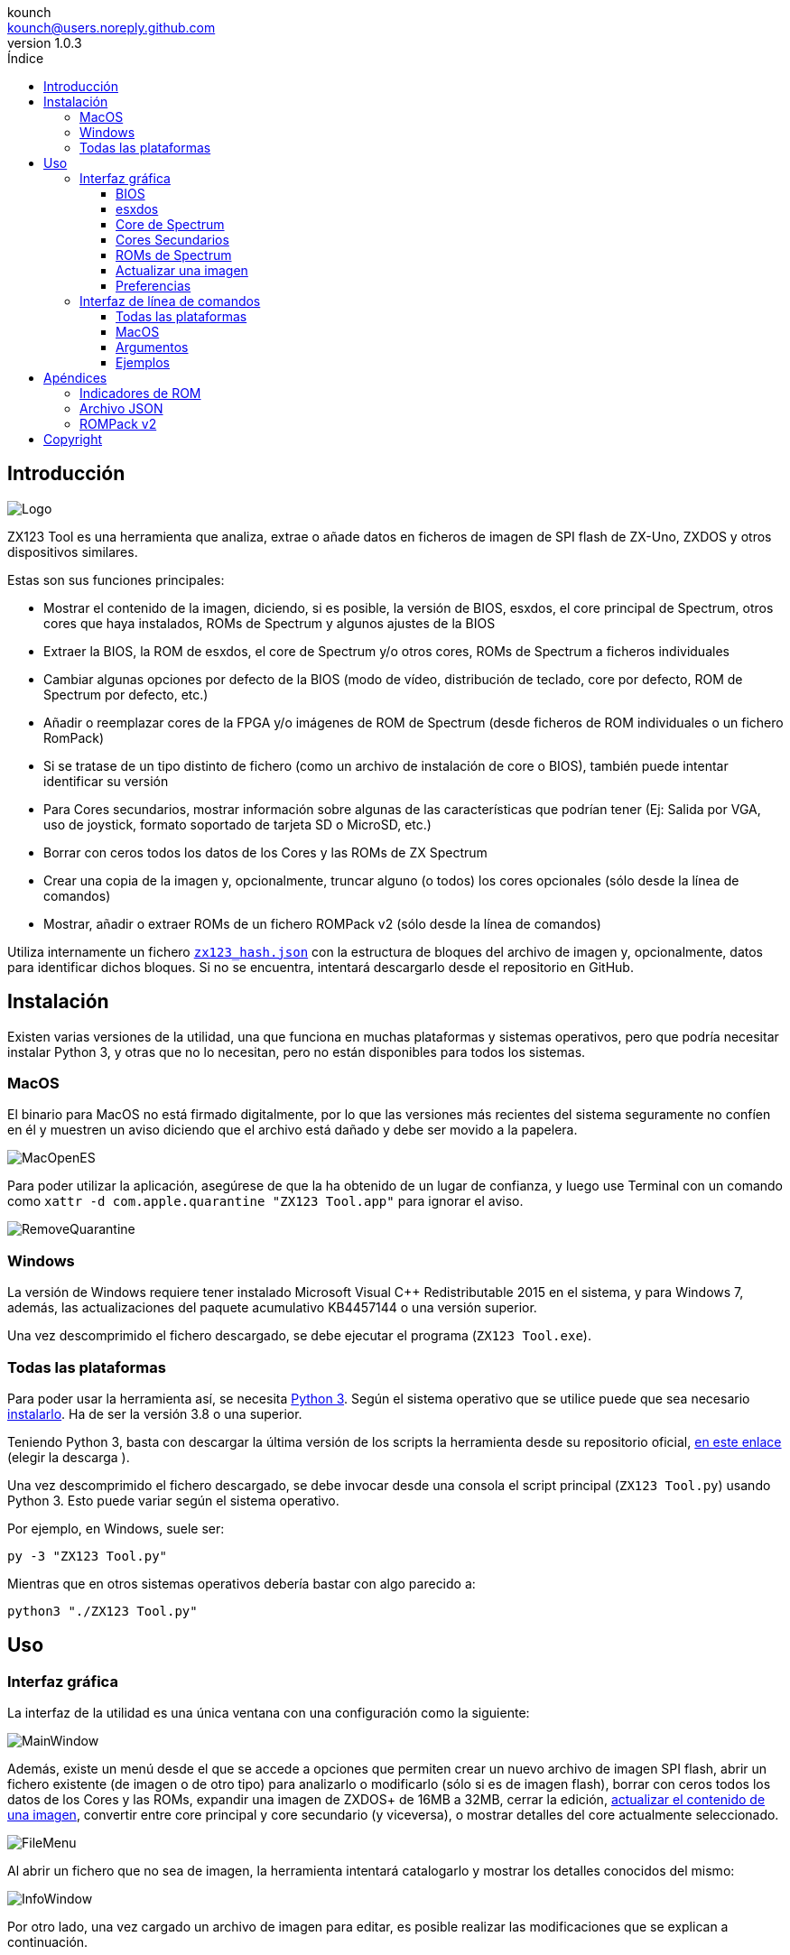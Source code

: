 = Manual de ZX123 Tool
:author: kounch
:revnumber: 1.0.3
:doctype: book
:notitle:
:front-cover-image: image:../img/Portada.jpg[]
:email: kounch@users.noreply.github.com
:Revision: 1.0
:description: Manual en Castellano de ZX123 Tool
:keywords: Manual, Castellano, ZX123 Tool, ZX-Uno, ZXDOS, ZXDOS+
:icons: font
:source-highlighter: rouge
:toc: left
:toc-title: Índice
:toclevels: 4

<<<

== Introducción

[.text-center]
image:../img/Logo.jpg[pdfwidth=20%]

ZX123 Tool es una herramienta que analiza, extrae o añade datos en ficheros de imagen de SPI flash de ZX-Uno, ZXDOS y otros dispositivos similares.

Estas son sus funciones principales:

- Mostrar el contenido de la imagen, diciendo, si es posible, la versión de BIOS, esxdos, el core principal de Spectrum, otros cores que haya instalados, ROMs de Spectrum y algunos ajustes de la BIOS
- Extraer la BIOS, la ROM de esxdos, el core de Spectrum y/o otros cores, ROMs de Spectrum a ficheros individuales
- Cambiar algunas opciones por defecto de la BIOS (modo de vídeo, distribución de teclado, core por defecto, ROM de Spectrum por defecto, etc.)
- Añadir o reemplazar cores de la FPGA y/o imágenes de ROM de Spectrum (desde ficheros de ROM individuales o un fichero RomPack)
- Si se tratase de un tipo distinto de fichero (como un archivo de instalación de core o BIOS), también puede intentar identificar su versión
- Para Cores secundarios, mostrar información sobre algunas de las características que podrían tener (Ej: Salida por VGA, uso de joystick, formato soportado de tarjeta SD o MicroSD, etc.)
- Borrar con ceros todos los datos de los Cores y las ROMs de ZX Spectrum
- Crear una copia de la imagen y, opcionalmente, truncar alguno (o todos) los cores opcionales (sólo desde la línea de comandos)
- Mostrar, añadir o extraer ROMs de un fichero ROMPack v2 (sólo desde la línea de comandos)

Utiliza internamente un fichero <<#_archivo_json,`zx123_hash.json`>> con la estructura de bloques del archivo de imagen y, opcionalmente, datos para identificar dichos bloques. Si no se encuentra, intentará descargarlo desde el repositorio en GitHub.

== Instalación

Existen varias versiones de la utilidad, una que funciona en muchas plataformas y sistemas operativos, pero que podría necesitar instalar Python 3, y otras que no lo necesitan, pero no están disponibles para todos los sistemas.

=== MacOS

El binario para MacOS no está firmado digitalmente, por lo que las versiones más recientes del sistema seguramente no confíen en él y muestren un aviso diciendo que el archivo está dañado y debe ser movido a la papelera.

[.text-center]
image:../img/MacOpenES.jpg[pdfwidth=50%]

Para poder utilizar la aplicación, asegúrese de que la ha obtenido de un lugar de confianza, y luego use Terminal con un comando como `xattr -d com.apple.quarantine "ZX123 Tool.app"` para ignorar el aviso.

[.text-center]
image:../img/RemoveQuarantine.jpg[pdfwidth=75%]

<<<

=== Windows

La versión de Windows requiere tener instalado Microsoft Visual C++ Redistributable 2015 en el sistema, y para Windows 7, además, las actualizaciones del paquete acumulativo KB4457144 o una versión superior.

Una vez descomprimido el fichero descargado, se debe ejecutar el programa (`ZX123 Tool.exe`).

=== Todas las plataformas

Para poder usar la herramienta así, se necesita https://www.python.org/[Python 3]. Según el sistema operativo que se utilice puede que sea necesario https://www.python.org/downloads/[instalarlo]. Ha de ser la versión 3.8 o una superior.

Teniendo Python 3, basta con descargar la última versión de los scripts la herramienta desde su repositorio oficial, https://github.com/kounch/zx123_tool/releases/latest[en este enlace] (elegir la descarga ).

Una vez descomprimido el fichero descargado, se debe invocar desde una consola el script principal (`ZX123 Tool.py`) usando Python 3. Esto puede variar según el sistema operativo.

Por ejemplo, en Windows, suele ser:

[source,shell]
----
py -3 "ZX123 Tool.py"
----

Mientras que en otros sistemas operativos debería bastar con algo parecido a:

[source,shell]
----
python3 "./ZX123 Tool.py"
----

== Uso

=== Interfaz gráfica

La interfaz de la utilidad es una única ventana con una configuración como la siguiente:

[.text-center]
image:../img/MainWindow.jpg[pdfwidth=70%]

Además, existe un menú desde el que se accede a opciones que permiten crear un nuevo archivo de imagen SPI flash, abrir un fichero existente (de imagen o de otro tipo) para analizarlo o modificarlo (sólo si es de imagen flash), borrar con ceros todos los datos de los Cores y las ROMs, expandir una imagen de ZXDOS+ de 16MB a 32MB, cerrar la edición, <<#_actualizar_una_imagen,actualizar el contenido de una imagen>>, convertir entre core principal y core secundario (y viceversa), o mostrar detalles del core actualmente seleccionado.

[.text-center]
image:../img/FileMenu.jpg[pdfwidth=50%]

<<<

Al abrir un fichero que no sea de imagen, la herramienta intentará catalogarlo y mostrar los detalles conocidos del mismo:

[.text-center]
image:../img/InfoWindow.jpg[pdfwidth=40%]

Por otro lado, una vez cargado un archivo de imagen para editar, es posible realizar las modificaciones que se explican a continuación.

==== BIOS

Usando los botones correspondientes, es posible exportar un fichero con la BIOS (firmware) actual de la imagen, o bien sustituirla (Import) por otra.

[.text-center]
image:../img/BIOS.jpg[pdfwidth=60%]

Además, también es posible modificar algunos de los valores de arranque por defecto.

[.text-center]
image:../img/DefaultBIOS.jpg[pdfwidth=25%]

Como referencia, estos son los significados de algunos de los valores.

[align="center",width="85%",%header,cols="2,3",options="header"]
|===
|Ajuste
|Descripción
|Retraso en el arranque (Timer)
|0 (Sin retraso), 1, 2, 3 ó 4 segundos
|Teclado (Keyboard)
|0 (Auto), 1 (ES), 2 (EN) ó 3 (Spectrum)
|Modo de vídeo por defecto
|0 (PAL), 1 (NTSC) ó 2 (VGA)
|===

==== esxdos

Usando los botones correspondientes, es posible exportar un fichero con la versión actual de esxdos de la imagen, o bien sustituirla (Import) por otra.

[.text-center]
image:../img/esxdos.jpg[pdfwidth=60%]

==== Core de Spectrum

Usando los botones correspondientes, es posible exportar un fichero con la versión actual del core principal de Spectrum de la imagen, o bien sustituirla (Import) por otra.

[.text-center]
image:../img/Spectrum.jpg[pdfwidth=100%]

==== Cores Secundarios

Si no está seleccionado ningún core secundario de la lista, es posible utilizar el botón para añadir (Add) uno nuevo.

[.text-center]
image:../img/Cores.jpg[pdfwidth=25%]

Por otra parte, cuando está seleccionado uno o más cores, es posible sustituir el primero de ellos por otro (Import) o bien exportar cada uno de los seleccionados a un fichero independiente.

[.text-center]
image:../img/CoresSelect.jpg[pdfwidth=25%]

==== ROMs de Spectrum

Si no está seleccionada ninguna ROM de la lista correspondiente, es posible utilizar el botón para añadir (Add) una nueva. También es posible reemplazar o exportar todas las ROMs de la imagen usando un único un fichero ROMPack (v1).

[.text-center]
image:../img/ROMs.jpg[pdfwidth=100%]

Por otra parte, cuando está seleccionada una o más ROMs, es posible sustituir la primera de ellas por otra del mismo tamaño (Import) o bien exportar cada una de las seleccionadas a un fichero independiente.

[.text-center]
image:../img/ROMsSelect.jpg[pdfwidth=100%]

<<<

Al cargar un fichero de ROM, se pueden especificar los indicadores para usar al utilizar la ROM, como la contención de memoria, DivMMC, timings de distintos modelos de Spectrum, etc.

[.text-center]
image:../img/ROM.jpg[pdfwidth=80%]

Los indicadores de cada ROM se muestran en la lista con un código de letras que se explica en el <<#_indicadores_de_rom,apéndice al final de este manual>>.

==== Actualizar una imagen

Desde el menú, se pueden elegir varias opciones que permiten intentar actualizar, tanto de forma individual como conjunta, BIOS y Cores a la última versión posible según se indica en el fichero JSON, siendo posible, en el caso de la actualización de cores, elegir si se quiere buscar la versión normal para cualquier ZX-Uno, cores específicos para ZXUnCore (con soporte para DAC RGB666) o cores que utilizan 2MB de memoria (interna).

<<<

==== Preferencias

La ventana de preferencias permite cambiar el comportamiento por defecto para algunas acciones de la aplicación.

[.text-center]
image:../img/PrefsWindow.jpg[pdfwidth=60%]

- Actualizar automáticamente la base de datos de cores, ROMs, ect. cada vez que se abra la aplicación (Update database...)

- Comprobar si hay versiones nuevas del software cada vez que se abra la aplicación (Check for App updates...)

- Pedir confirmación antes de aplicar cambios al añadir un nuevo core o ROM (Ask for confirmation when inserting...)

- Pedir confirmación antes de aplicar cambios al sustituir el contenido de un core o ROM existente (Ask for confirmation when replacing...)

- Permitir la importación de BIOS, esxdos o cores no catalogados en la base de datos (Allow import of unknown BIOS...)

- Permitir la importación de ROMs de ZX Spectrum no catalogadas en la base de datos (Allow import of unknown ROMs )

- Recordar la ubicación de la ventana principal y la de preferencias, o bien mostrarlas siempre en el centro (Remember window positions)

<<<

=== Interfaz de línea de comandos

==== Todas las plataformas

La interfaz de comandos se puede invocar directamente usando el script `zx123_tool.py` y Python (versión 3.6 o superior), (por ej. `python3 zx123_tool.py -l -i FLASH.ZX1`)

==== MacOS

Alternativamente, si no se dispone de Python 3, se puede invocar directamente al binario de MacOS desde Terminal, añadiendo el parámetro `--command` (por ej. `"/Applications/ZX123 Tool.app/Contents/MacOS/ZX123 Tool" --command -l -i flash.ZX1``)

==== Argumentos

[source]
----
-h, --help          Mostrar ayuda y salir
-v, --version       Mostras versión del programa y salir
-i FICHERO_ORIGEN, --input_file FICHERO_ORIGEN
                    Archivo ZX-Uno, ZXDOS, etc.
-d DIRECTORIO_DESTINO, --output_dir DIRECTORIO_DESTINO
                    Directorio donde guardar los archivos extraídos
-o FICHERO_DESTINO, --output_file FICHERO_DESTINO
                    Fichero donde guardar copia de la imagen flash
-f, --force           Forzar sobreescribir archivos existentes
-l, --list_contents Mostrar contenido del fichero de origen
-D, --details       Mostrar características conocidas de los cores
-r, --roms          Procesar ROMs de ZX Spectrum (listar o, en modo de
                    extracción, extraer en vez de Cores)
-q, --check_updated Para cada Core o ROM que no sea de Spectrum, comparar
                    la versión con la entrada 'latest' del JSON
-s, --show_hashes   Mostrar los datos de hash calculados
-x EXTRAER, --extract EXTRAER
        Elemento(s) a extraer, separados por ",": BIOS, Spectrum,
        Special, ROMS, esxdos y/o número(s) de core/ROM
-n N_CORES, --number_of_cores N_CORES
        Número de cores a guardar en la copia
-a DATOS, --add DATOS
        Datos de un elemento a añadir siguiendo uno de estos formatos:
            BIOS,Ruta a fichero de BIOS
            esxdos,Ruta a fichero ROM de esxdos
            Spectrum,Ruta a core principal de Spectrum
            Special,Ruta a core especial para SPI flash de 32Mb
            CORE,Número,Nombre a usar,Ruta a fichero de core
            ROM,Slot,Parámetros,Nombre a usar,Ruta a ROM de Spectrum
            ROMS,Ruta a un archivo RomPack con varias ROMs
  -R DATOS, --rename Datos
        Datos de un elemento a renombrar (core o ROM) con el mismo formato
        que al añadir, pero sin nombre de fichero
-w, --wipe           Borrar todas las ROMs y todos los cores secundarios
-e, --32             Expandir, si hiciera falta la imagen a 32MiB
-t, --convert   Convierte entre core estándar y core de Spectrum
----

[source]
----
-1, --1core  Usar, si los hay, cores específicos para ZXUnCore
-2, --2mb  Usar, si los hay, cores que utilizan 2MB de memoria (interna)
-c CORE_D, --default_core CORE_D
        Número de core por defecto: 1 o superior
-z ROM_D, --default_rom ROM_D
        Índice de ROM de Spectrum por defecto: 0 o superior
-m VIDEO_MODE, --video_mode MODO_VIDEO
            Modo de vídeo por defecto de la BIOS:
                                        0 (PAL), 1 (NTSC) ó 2 (VGA)
-k KEYBOARD_LAYOUT, --keyboard_layout DISTRIB_TECLADO
            Distribución de teclado por defecto de la BIOS:
                            0 (Auto), 1 (ES), 2 (EN) ó 3 (Spectrum)
-b BOOT_TIMER, --boot_timer RETRASO
                Retraso en el arranque: 0 (Sin retraso), 1, 2, 3 ó 4
-u, --update   Si no hay más argumentos, descargar JSON del repositorio
                Si hay imagen SPI flash, actualizar BIOS y Cores a la
            última versión posible según se indica en el fichero JSON
-N, --nocolours Deshabilitar el uso de colores en el texto mostrado
----

==== Ejemplos

Mostrar contenido de una imagen:

    python3 zx123_tool.py -i FLASH.ZXD -l

Mostrar contenido de una imagen, incluyendo datos de cores instalados y de ROMs de ZX Spectrum:

    python3 zx123_tool.py -i FLASH.ZXD -l -r

Listar los cores instalados en una imagen, incluyendo información de características que podrían tener:

    python3 zx123_tool.py -i FLASH.ZXD -l -D

Extraer un fichero `FIRMWARE.ZXD` del archivo de imagen `FLASH32.ZXD` (en Windows):

    py -3 zx123_tool.py -i FLASH32.ZXD -x BIOS

Extraer la tercera ROM de ZX Spectrum a un fichero:

    ...zx123_tool.py -i FLASH32.ZXD -r -x 3

Extraer todas las ROMs de Spectrum a un archivo RomPack `ROMS.ZX1` desde el archivo de imagen `FLASH32.ZXD`:

    ...zx123_tool.py -i FLASH32.ZXD -x ROMS

Mostrar contenido de archivo de imagen y extraer `SPECTRUM.ZXD`, `ESXDOS.ZXD` y ficheros `.ZXD` para los cores 1 y 3:

    ...zx123_tool.py -l -i FLASH32.ZXD -x Spectrum,3,1,esxdos

Añadir el core `NEXT.ZXD` con el número `3`, con nombre`SpecNext`:

    ...zx123_tool.py -i FLASH.ZXD -o FLASHnew.ZXD -a CORE,3,SpecNext,NEXT.ZXD

Añadir el core `NEXT.ZXD` con el número `3`, con nombre`SpecNext`,y configurar como core de inicio por defecto:

    ...zx123_tool.py -i FLASH.ZXD -o FLASHnew.ZXD -a CORE,3,SpecNext,NEXT.ZXD -c 3

Añadir ROM de Spectrum `48.rom` en el slot `5`, con el nombre `Spec48`:

    ...zx123_tool.py -i FLASH.ZXD -o FLASHnew.ZXD -a ROM,5,xdnlh17,Spec48,48.rom

Configurar la ROM con índice 2 (no confundir con número de slot) como la ROM de Spectrum por defecto:

    ...zx123_tool.py -i FLASH.ZXD -o FLASHnew.ZXD -z 2

Añadir ROMs de BIOS y esxdos:

    ...zx123_tool.py -i FLASH.ZXD -o FLASHnew.ZXD -a BIOS,FIRMWARE.ZXD -a esxdos,ESXMMC.BIN

Reemplazar todas las ROMs con el contenido del fichero RomPack `MisROMS.ZX1`:

    ...zx123_tool.py -i FLASH.ZXD -o FLASHnew.ZXD -a ROMS,MisROMS.ZX1

Borrar todos los datos de ROMs y todos los datos de los cores secundarios:

    ...zx123_tool.py -i FLASH.ZXD -w -o FLASHempty.ZXD

Borrar todos los datos de ROMs y todos los datos de los cores secundarios, y luego añadir el fichero ROM de Spectrum `48.rom` en el slot `0`, con el nombre `ZX Spectrum`:

    ...zx123_tool.py -i FLASH.ZXD -w -o FLASHnew.ZXD -a "ROM,0,xdnlh17,ZX Spectrum,48.rom"

Crear una copia de `FLASH32.ZXD`, pero quitando todos los cores opcionales y configurando por defecto la BIOS para VGA y distribución de teclado tipo Spectrum:

    ...zx123_tool.py -i FLASH32.ZXD -o FlashGDOSPlus.ZXD -n 0 -m 2 -k 3

Averiguar la versión de un archivo de instalación de BIOS:

    ...zx123_tool.py -i FIRMWARE.ZXD -l

Convertir el contenido de un fichero ROMPack clásico a un fichero ROMPack v2:

    ...zx123_tool.py -i ROMS_255_orig.ZX1 -o ROMS_255.ZX1 -a ROMS,MyROMS.ZX1

Añadir una ROM a un fichero ROMPack v2:

    ...zx123_tool.py -i ROMS_255_orig.ZX1 -o ROMS_255.ZX1 -a "ROM,0,xdnlh17,ZX Spectrum,48.rom"

Extraer las ROMs con índices 3, 5 y 6 de un fichero ROMPack v2:

    ...zx123_tool.py -i ROMS_255.ZX1 -x 3,5,6

== Apéndices

=== Indicadores de ROM

[align="center",width="60%",%header,cols="1,4",options="header"]
|===
|Indicador
|Descripción
 |`i`
|Habilitar teclado issue 3 (en vez de issue 2)
|`c`
|Deshabilitar la contención de memoria
|`d`
|Habilitar DivMMC
|`n`
|Habilitar NMI DivMMC (menú de esxdos)
|`p`
|Usar timings de Pentagon
|`t`
|Usar timings de 128K
|`s`
|Deshabilitar puertos de DivMMC y ZXMMC
|`m`
|Habilitar MMU horizontal de Timex
|`h`
|Deshabilitar bit alto de ROM (bitd 2 de 1FFD)
|`l`
|Deshabilitar bit bajo de ROM (bit 4 de 7FFD)
|`1`
|Deshabilitar puerto 1FFD (paginado de +2A/3)
|`7`
|Deshabilitar puerto 7FFD (paginado de 128K)
|`2`
|Deshabilitar TurboSound (chip AY secundario)
|`a`
|Deshabilitar chip AY
|`r`
|Deshabilitar modo Radastaniano
|`x`
|Deshabilitar modo Timex
|`u`
|Deshabilitar ULAPlus
|===

<<<

=== Archivo JSON

El archivo JSON es un objeto donde los nombres principales son extensiones de archivo (como `ZXD` o `ZX1`). Todos los datos del fichero JSON se almacenan como cadenas de texto. Para cada extensión, se define otro objeto con la siguiente estructura:

[source]
----
(...)
"(Extensión)": {
    "description" -> Descripción corta de la plataforma asociada (ej: "ZXDOS+")
    "hashtype"    -> "sha256sum" por el momento
    "parts": {    -> Descripción de los bloques principales de una imagen SPI flash
                        Para cada uno de estos, se define una matriz con estos datos:
                            [desplazamiento, tamaño, <nombre de fichero>, <bytes de la cabecera>]
                        Los bloques son
                        - "header"    -> Cabecera y descriptores de imagen SPI Flash
                        - "esxdos"    -> ROM binaria de esxdos
                        - "roms_dir"  -> Descripción de las ROMs instaladas para Spectrum
                        - "cores_dir" -> Descripción de los cores FPGA instalados
                        - "BIOS"      -> Imagen binaria del firmware
                        - "roms_data" -> Datos binarios de las ROMs de Spectrum
                        - "Spectrum"  -> core principal de la FPGA
                        - "Special"   -> core especial (si existe) para SPI Flash de 32Mb
                        - "core_base" -> Desplazamiento y tamaño del primer core Extra
    },
    "BIOS": {   -> Diccionario con hashes para distintas versiones del firmware, con el formato:
                    "latest" -> Nombre de la última versión y (opcionalmente) URL de descarga
                    "versions":  {   -> Diccionario con hashes
                                        "(Descripción de versión)": "(Hash)"
                    }
    },
    "esxdos": {  -> Diccionario con hashes para distintas versiones de ROMS de esxdos, con el formato:
                    "latest" -> Nombre de la última versión
                    "versions":  {   -> Diccionario con hashes
                                        "(Descripción de versión)": "(Hash)"
                    }
    },
    "Spectrum": {   -> Diccionario con hashes para distintas versiones del core principal de Spectrum, con el formato:
                        "latest" -> Nombre de la última versión y (opcionalmente) URL de descarga
                        "versions":  {   -> Diccionario con hashes
                                            "(Descripción de versión)": "(Hash)"
                        }
    "Special": {   -> Diccionario con hashes para distintas versiones del core espcial (si existe), con el formato:
                        "latest" -> Nombre de la última versión y (opcionalmente) URL de descarga
                        "versions":  {   -> Diccionario con hashes
                                            "(Descripción de versión)": "(Hash)"
                        }
    "Cores": {   -> Diccionario para distintos cores extra para la FPGA
        "(Nombre de core)": {   -> Diccionario con hashes para distintas versiones del core, con el formato:
                                    "latest" -> Nombre de la última versión y (opcionalmente) URL de descarga
                                    "base"   -> Nombre de otra versión descargable si la última no la tiene
                                    "versions":  {   -> Diccionario con hashes
                                                        "(Descripción de versión)": "(Hash)"
                                    },
                                    "features":  {   -> Diccionario con información de características
                                                        "Categoría": [["Característica", "Caractetrística", ...], "Nota"]
                                    }
        },
        (...)
    }
}.
(...)
----

<<<

Para `roms_dir`, el formato es el siguiente:

[source]
----
[offset de inicio del directorio, tamaño del bloque de directorio, "", "", offset de entradas activas, longitud del primer bloque de ROMs, longitud del segundo bloque de ROMs]
----

Para `cores_dir`, el formato es el siguiente:

[source]
----
[offset de inicio del directorio, tamaño del bloque de directorio, "", "", longitud del primer bloque de cores, longitud del segundo bloque de cores]
----

Para `roms_data`, el formato es el siguiente:

[source]
----
[offset del primer slot, tamaño del primer bloque de ROMs, "", "", offset del segundo bloque de ROMs],
----

Para `core_base`, el formato es el siguiente:

[source]
----
[offset del primer core, longitud de un core, "", Primeros bytes de un fichero binario de core, offset del segundo bloque de cores]
----

<<<

=== ROMPack v2

Los ficheros ROMPack v2 se basan en los ficheros ROMPack clásicos, que se utilizan para extraer e insertar todas las ROM en la flash SPI de un ZX-Uno, ZXDOS, etc. Los ficheros ROMPack clásicos tienen 64 ranuras de 16K (slots) de espacio de almacenamiento, mientras que los ficheros ROMPack v2 disponen de 255 espacios. La estructura de un archivo ROMPack es la siguiente:

[align="center",width="85%",%header,cols="1,1,7",options="header"]
|===
|Inicio
|Fin
|Descripción
|`0x000000`
|`0x000003`
|Firma 'RPv2'
|`0x000004`
|`0x00003F`
|Reservado. Sin usar (rellenar con `0x00` hasta el final)
|`0x000040`
| `0x003FFF`
| Hasta 255 bloques de 64 bytes (ROM Entry) (rellenar con 0x00 hasta el final)
|`0x004000`
| `0x0040FE`
| Hasta 255 bloques de 1 byte con índice de ROM Entry (rellenar con `0xFF` hasta el final)
|`0x0040FF`
| `0x0040FF`
| Índice de ROM por defecto (1 byte)
|`0x004100`
| `0x4000FF`
| Hasta 255 slots de 16384 bytes (rellenar con `0x00` hasta el final)
|===

Cada bloque (ROM Entry), a su vez, tiene esta estructura:

[align="center",width="80%",%header,cols="2,1,8",options="header"]
|===
|Inicio
|Fin
|Descripción
|`0x00`
|`0x00`
|Offset de primer Slot utilizado
|`0x01`
|`0x01`
|Tamaño en slots
|`0x02`
|`0x02`
|Flags 1:
|`0x02`:Bit `0`
|Bit `1`
|Machine timings: `00`=48K `01`=128K, `10`=Pentagon
|`0x02`:Bit `2`
|Bit `2`
|NMI DivMMC: `0`=deshabilitado, `1`=habilitado
|`0x02`:Bit `3`
|Bit `3`
|DivMMC: `0`=deshabilitado, `1`=habilitado
|`0x02`:Bit `4`
|Bit `4`
|Contención: `0`=deshabilitada, `1`=habilitada
|`0x02`:Bit `5`
|Bit `5`
|Keyboard issue: `0`=issue 2, `1`=issue 3
|`0x03`
|`0x03`
|Flags 2
|`0x03`:Bit `0`
|Bit `0`
|Chip AY: `0`=habilitado, `1`=deshabilitado
|`0x03`:Bit `1`
|Bit `1`
|Segundo Chip AY (TurboSound): `0`=habilitado, `1`=deshabilitado
|`0x03`:Bit `2`
|Bit `2`
|Puerto 7ffd: `0`=habilitado, `1`=deshabilitado
|`0x03`:Bit `3`
|Bit `3`
|Puerto 1ffd: `0`=habilitado, `1`=deshabilitado
|`0x03`:Bit `4`
|Bit `4`
|ROM low bit: `0`=habilitado, `1`=deshabilitado
|`0x03`:Bit `5`
|Bit `5`
|ROM high bit: `0`=habilitado, `1`=deshabilitado
|`0x03`:Bit `6`
|Bit `6`
|MMU horizontal en Timex: `0`=deshabilitado, `1`=habilitado
|`0x03`:Bit `7`
|Bit `7`
|Puertos DivMMC y ZXMMC: `0`=habilitado, `1`=deshabilitado
|`0x08`
|`0x0F`
|Valores de crc16-ccitt. Hata 4 valores de 16-bit en orden inverso
|`0x10`
|`0x1F`
|Sin usar
|`0x20`
|`0x3F`
|Nombre de la ROM en ASCII (rellenar con espacios hasta el final)
|===

== Copyright

Copyright (c) 2020-2022, kounch
All rights reserved.

Redistribution and use in source and binary forms, with or without modification, are permitted provided that the following conditions are met:

- Redistributions of source code must retain the above copyright notice, this list of conditions and the following disclaimer.

- Redistributions in binary form must reproduce the above copyright notice, this list of conditions and the following disclaimer in the documentation and/or other materials provided with the distribution.

THIS SOFTWARE IS PROVIDED BY THE COPYRIGHT HOLDERS AND CONTRIBUTORS "AS IS" AND ANY EXPRESS OR IMPLIED WARRANTIES, INCLUDING, BUT NOT LIMITED TO, THE IMPLIED WARRANTIES OF MERCHANTABILITY AND FITNESS FOR A PARTICULAR PURPOSE ARE DISCLAIMED. IN NO EVENT SHALL THE COPYRIGHT HOLDER OR CONTRIBUTORS BE LIABLE FOR ANY DIRECT, INDIRECT, INCIDENTAL, SPECIAL, EXEMPLARY, OR CONSEQUENTIAL DAMAGES (INCLUDING, BUT NOT LIMITED TO, PROCUREMENT OF SUBSTITUTE GOODS OR SERVICES; LOSS OF USE, DATA, OR PROFITS; OR BUSINESS INTERRUPTION) HOWEVER CAUSED AND ON ANY THEORY OF LIABILITY, WHETHER IN CONTRACT, STRICT LIABILITY, OR TORT (INCLUDING NEGLIGENCE OR OTHERWISE) ARISING IN ANY WAY OUT OF THE USE OF THIS SOFTWARE, EVEN IF ADVISED OF THE POSSIBILITY OF SUCH DAMAGE.

"Loupe PNG image" from <http://pngimg.com> is licensed under CC BY-NC 4.0

Jarik Marwede (Center tk window <https://github.com/jarikmarwede/center-tk-window>)

MIT License

Copyright (c) 2019 Jarik Marwede

Permission is hereby granted, free of charge, to any person obtaining a copy of this software and associated documentation files (the "Software"), to deal in the Software without restriction, including without limitation the rights to use, copy, modify, merge, publish, distribute, sublicense, and/or sell copies of the Software, and to permit persons to whom the Software is furnished to do so, subject to the following conditions:

The above copyright notice and this permission notice shall be included in all copies or substantial portions of the Software.

THE SOFTWARE IS PROVIDED "AS IS", WITHOUT WARRANTY OF ANY KIND, EXPRESS OR IMPLIED, INCLUDING BUT NOT LIMITED TO THE WARRANTIES OF MERCHANTABILITY, FITNESS FOR A PARTICULAR PURPOSE AND NONINFRINGEMENT. IN NO EVENT SHALL THE AUTHORS OR COPYRIGHT HOLDERS BE LIABLE FOR ANY CLAIM, DAMAGES OR OTHER LIABILITY, WHETHER IN AN ACTION OF CONTRACT, TORT OR OTHERWISE, ARISING FROM, OUT OF OR IN CONNECTION WITH THE SOFTWARE OR THE USE OR OTHER DEALINGS IN THE SOFTWARE.
